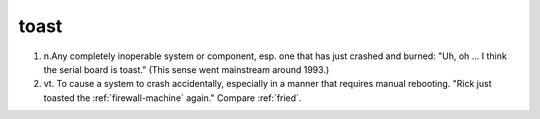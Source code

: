 .. _toast:

============================================================
toast
============================================================

1. n.Any completely inoperable system or component, esp.
   one that has just crashed and burned: "Uh, oh ...
   I think the serial board is toast."
   (This sense went mainstream around 1993.)

2. vt\.
   To cause a system to crash accidentally, especially in a manner that requires manual rebooting.
   "Rick just toasted the :ref:`firewall-machine` again."
   Compare :ref:`fried`\.

